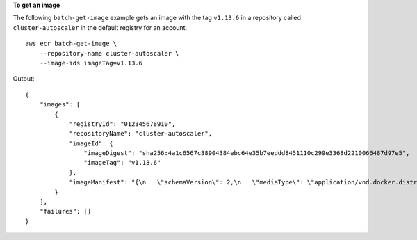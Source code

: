 **To get an image**

The following ``batch-get-image`` example gets an image with the tag ``v1.13.6`` in a repository called
``cluster-autoscaler`` in the default registry for an account. ::

    aws ecr batch-get-image \
        --repository-name cluster-autoscaler \
        --image-ids imageTag=v1.13.6
  
Output::

    {
        "images": [
            {
                "registryId": "012345678910",
                "repositoryName": "cluster-autoscaler",
                "imageId": {
                    "imageDigest": "sha256:4a1c6567c38904384ebc64e35b7eeddd8451110c299e3368d2210066487d97e5",
                    "imageTag": "v1.13.6"
                },
                "imageManifest": "{\n   \"schemaVersion\": 2,\n   \"mediaType\": \"application/vnd.docker.distribution.manifest.v2+json\",\n   \"config\": {\n      \"mediaType\": \"application/vnd.docker.container.image.v1+json\",\n      \"size\": 2777,\n      \"digest\": \"sha256:6171c7451a50945f8ddd72f7732cc04d7a0d1f48138a426b2e64387fdeb834ed\"\n   },\n   \"layers\": [\n      {\n         \"mediaType\": \"application/vnd.docker.image.rootfs.diff.tar.gzip\",\n         \"size\": 17743696,\n         \"digest\": \"sha256:39fafc05754f195f134ca11ecdb1c9a691ab0848c697fffeb5a85f900caaf6e1\"\n      },\n      {\n         \"mediaType\": \"application/vnd.docker.image.rootfs.diff.tar.gzip\",\n         \"size\": 2565026,\n         \"digest\": \"sha256:8c8a779d3a537b767ae1091fe6e00c2590afd16767aa6096d1b318d75494819f\"\n      },\n      {\n         \"mediaType\": \"application/vnd.docker.image.rootfs.diff.tar.gzip\",\n         \"size\": 28005981,\n         \"digest\": \"sha256:c44ba47496991c9982ee493b47fd25c252caabf2b4ae7dd679c9a27b6a3c8fb7\"\n      },\n      {\n         \"mediaType\": \"application/vnd.docker.image.rootfs.diff.tar.gzip\",\n         \"size\": 775,\n         \"digest\": \"sha256:e2c388b44226544363ca007be7b896bcce1baebea04da23cbd165eac30be650f\"\n      }\n   ]\n}"
            }
        ],
        "failures": []
    }
